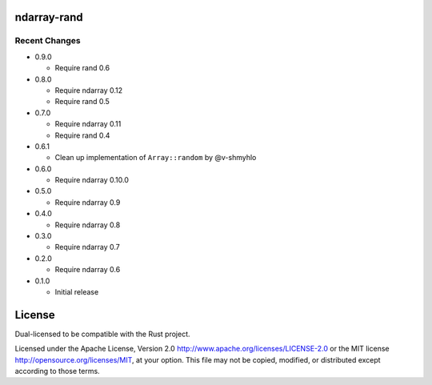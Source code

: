 ndarray-rand
============

Recent Changes
--------------

- 0.9.0

  - Require rand 0.6

- 0.8.0

  - Require ndarray 0.12
  - Require rand 0.5

- 0.7.0

  - Require ndarray 0.11
  - Require rand 0.4

- 0.6.1

  - Clean up implementation of ``Array::random`` by @v-shmyhlo

- 0.6.0

  - Require ndarray 0.10.0

- 0.5.0

  - Require ndarray 0.9

- 0.4.0

  - Require ndarray 0.8

- 0.3.0

  - Require ndarray 0.7

- 0.2.0

  - Require ndarray 0.6

- 0.1.0

  - Initial release

License
=======

Dual-licensed to be compatible with the Rust project.

Licensed under the Apache License, Version 2.0
http://www.apache.org/licenses/LICENSE-2.0 or the MIT license
http://opensource.org/licenses/MIT, at your
option. This file may not be copied, modified, or distributed
except according to those terms.


